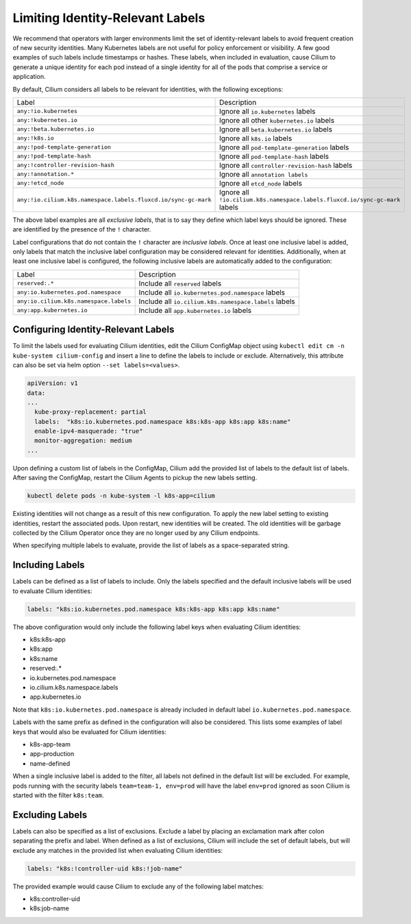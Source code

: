.. only:: not (epub or latex or html)

    WARNING: You are looking at unreleased Cilium documentation.
    Please use the official rendered version released here:
    https://docs.cilium.io

.. _identity-relevant-labels:

*********************************
Limiting Identity-Relevant Labels
*********************************

We recommend that operators with larger environments limit the set of
identity-relevant labels to avoid frequent creation of new security identities.
Many Kubernetes labels are not useful for policy enforcement or visibility. A
few good examples of such labels include timestamps or hashes. These labels,
when included in evaluation, cause Cilium to generate a unique identity for each
pod instead of a single identity for all of the pods that comprise a service or
application.

By default, Cilium considers all labels to be relevant for identities, with the
following exceptions:

============================================================== ============================================================================
Label                                                           Description
-------------------------------------------------------------- ----------------------------------------------------------------------------
``any:!io.kubernetes``                                         Ignore all ``io.kubernetes`` labels
``any:!kubernetes.io``                                         Ignore all other ``kubernetes.io`` labels
``any:!beta.kubernetes.io``                                    Ignore all ``beta.kubernetes.io`` labels
``any:!k8s.io``                                                Ignore all ``k8s.io`` labels
``any:!pod-template-generation``                               Ignore all ``pod-template-generation`` labels
``any:!pod-template-hash``                                     Ignore all ``pod-template-hash`` labels
``any:!controller-revision-hash``                              Ignore all ``controller-revision-hash`` labels
``any:!annotation.*``                                          Ignore all ``annotation labels``
``any:!etcd_node``                                             Ignore all ``etcd_node`` labels
``any:!io.cilium.k8s.namespace.labels.fluxcd.io/sync-gc-mark`` Ignore all ``!io.cilium.k8s.namespace.labels.fluxcd.io/sync-gc-mark`` labels
============================================================== ============================================================================

The above label examples are all *exclusive labels*, that is to say they define
which label keys should be ignored. These are identified by the presence of the
``!`` character.

Label configurations that do not contain the ``!`` character are *inclusive
labels*. Once at least one inclusive label is added, only labels that match the
inclusive label configuration may be considered relevant for identities.
Additionally, when at least one inclusive label is configured, the following
inclusive labels are automatically added to the configuration:

====================================== =====================================================
Label                                  Description
-------------------------------------- -----------------------------------------------------
``reserved:.*``                        Include all ``reserved`` labels
``any:io.kubernetes.pod.namespace``    Include all ``io.kubernetes.pod.namespace`` labels
``any:io.cilium.k8s.namespace.labels`` Include all ``io.cilium.k8s.namespace.labels`` labels
``any:app.kubernetes.io``              Include all ``app.kubernetes.io`` labels
====================================== =====================================================



Configuring Identity-Relevant Labels
------------------------------------

To limit the labels used for evaluating Cilium identities, edit the Cilium
ConfigMap object using ``kubectl edit cm -n kube-system cilium-config``
and insert a line to define the labels to include or exclude. Alternatively,
this attribute can also be set via helm option ``--set labels=<values>``.


.. code-block:: yaml

    apiVersion: v1
    data:
    ...
      kube-proxy-replacement: partial
      labels:  "k8s:io.kubernetes.pod.namespace k8s:k8s-app k8s:app k8s:name"
      enable-ipv4-masquerade: "true"
      monitor-aggregation: medium
    ...


Upon defining a custom list of labels in the ConfigMap, Cilium add the provided
list of labels to the default list of labels. After saving the ConfigMap,
restart the Cilium Agents to pickup the new labels setting.

.. code-block:: bash

    kubectl delete pods -n kube-system -l k8s-app=cilium

Existing identities will not change as a result of this new configuration. To
apply the new label setting to existing identities, restart the associated pods.
Upon restart, new identities will be created. The old identities will be garbage
collected by the Cilium Operator once they are no longer used by any Cilium
endpoints.

When specifying multiple labels to evaluate, provide the list of labels as a
space-separated string.

Including Labels
----------------

Labels can be defined as a list of labels to include. Only the labels specified
and the default inclusive labels will be used to evaluate Cilium identities:

.. code-block:: bash

    labels: "k8s:io.kubernetes.pod.namespace k8s:k8s-app k8s:app k8s:name"

The above configuration would only include the following label keys when
evaluating Cilium identities:

- k8s:k8s-app
- k8s:app
- k8s:name
- reserved:.*
- io.kubernetes.pod.namespace
- io.cilium.k8s.namespace.labels
- app.kubernetes.io

Note that ``k8s:io.kubernetes.pod.namespace`` is already included in default
label ``io.kubernetes.pod.namespace``.

Labels with the same prefix as defined in the configuration will also be
considered. This lists some examples of label keys that would also be evaluated
for Cilium identities:

- k8s-app-team
- app-production
- name-defined

When a single inclusive label is added to the filter, all labels not defined
in the default list will be excluded. For example, pods running with the
security labels ``team=team-1, env=prod`` will have the label ``env=prod``
ignored as soon Cilium is started with the filter ``k8s:team``.

Excluding Labels
----------------

Labels can also be specified as a list of exclusions. Exclude a label by placing
an exclamation mark after colon separating the prefix and label. When defined as a
list of exclusions, Cilium will include the set of default labels, but will
exclude any matches in the provided list when evaluating Cilium identities:

.. code-block:: bash

    labels: "k8s:!controller-uid k8s:!job-name"

The provided example would cause Cilium to exclude any of the following label
matches:

- k8s:controller-uid
- k8s:job-name
